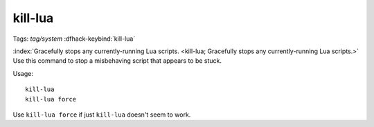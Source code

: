 kill-lua
========
Tags: `tag/system`
:dfhack-keybind:`kill-lua`

:index:`Gracefully stops any currently-running Lua scripts.
<kill-lua; Gracefully stops any currently-running Lua scripts.>` Use this
command to stop a misbehaving script that appears to be stuck.

Usage::

    kill-lua
    kill-lua force

Use ``kill-lua force`` if just ``kill-lua`` doesn't seem to work.
